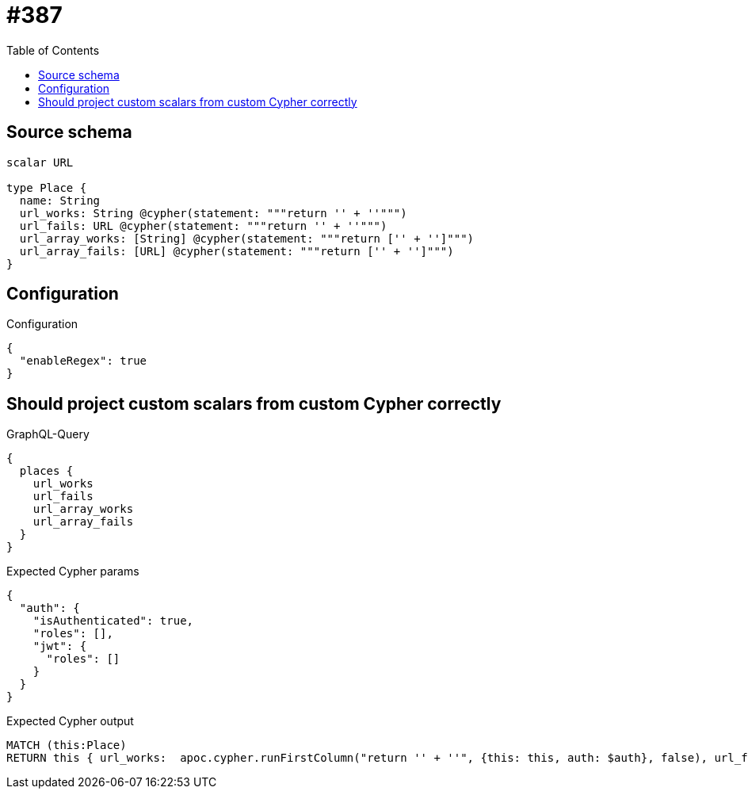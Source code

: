 :toc:

= #387

== Source schema

[source,graphql,schema=true]
----
scalar URL

type Place {
  name: String
  url_works: String @cypher(statement: """return '' + ''""")
  url_fails: URL @cypher(statement: """return '' + ''""")
  url_array_works: [String] @cypher(statement: """return ['' + '']""")
  url_array_fails: [URL] @cypher(statement: """return ['' + '']""")
}
----

== Configuration

.Configuration
[source,json,schema-config=true]
----
{
  "enableRegex": true
}
----
== Should project custom scalars from custom Cypher correctly

.GraphQL-Query
[source,graphql]
----
{
  places {
    url_works
    url_fails
    url_array_works
    url_array_fails
  }
}
----

.Expected Cypher params
[source,json]
----
{
  "auth": {
    "isAuthenticated": true,
    "roles": [],
    "jwt": {
      "roles": []
    }
  }
}
----

.Expected Cypher output
[source,cypher]
----
MATCH (this:Place)
RETURN this { url_works:  apoc.cypher.runFirstColumn("return '' + ''", {this: this, auth: $auth}, false), url_fails:  apoc.cypher.runFirstColumn("return '' + ''", {this: this, auth: $auth}, false), url_array_works:  apoc.cypher.runFirstColumn("return ['' + '']", {this: this, auth: $auth}, false), url_array_fails:  apoc.cypher.runFirstColumn("return ['' + '']", {this: this, auth: $auth}, false) } as this
----

